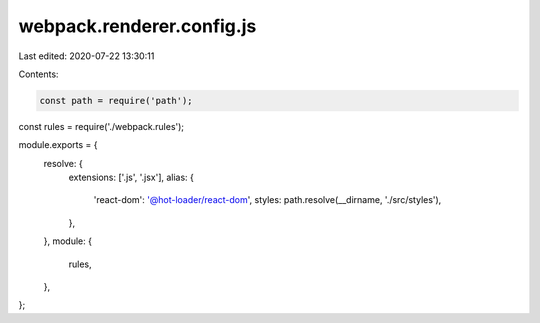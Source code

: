 webpack.renderer.config.js
==========================

Last edited: 2020-07-22 13:30:11

Contents:

.. code-block:: js

    const path = require('path');
const rules = require('./webpack.rules');

module.exports = {
  resolve: {
    extensions: ['.js', '.jsx'],
    alias: {
      'react-dom': '@hot-loader/react-dom',
      styles: path.resolve(__dirname, './src/styles'),
    },
  },
  module: {
    rules,
  },
};


